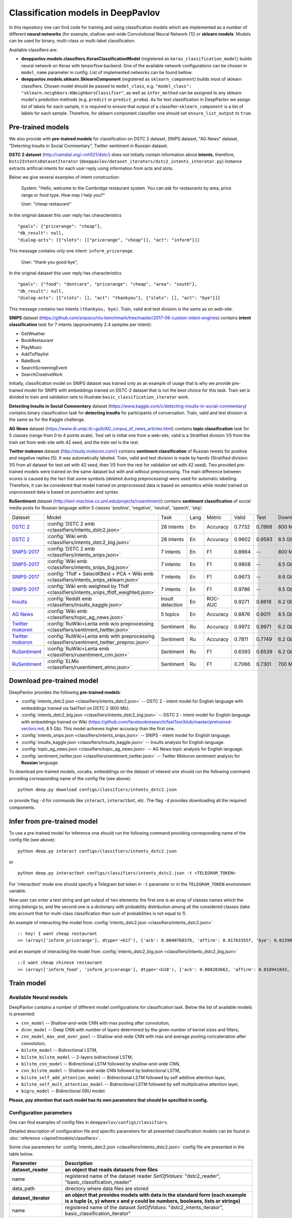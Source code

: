 Classification models in DeepPavlov
===================================

In this repository one can find code for training and using classification models
which are implemented as a number of different **neural networks** (for example, shallow-and-wide Convolutional
Neural Network [1]) or **sklearn models**.
Models can be used for binary, multi-class or multi-label classification.

Available classifiers are:

* **deeppavlov.models.classifiers.KerasClassificationModel** (registered as ``keras_classification_model``) builds neural network on Keras with tensorflow backend. One of the available network configurations can be chosen in ``model_name`` parameter in config. List of implemented networks can be found bellow.

* **deeppavlov.models.sklearn.SklearnComponent** (registered as ``sklearn_component``) builds most of sklearn classifiers. Chosen model should be passed to ``model_class``, e.g. ``"model_class": "sklearn.neighbors:KNeighborsClassifier"``, as well as ``infer_method`` can be assigned to any sklearn model's prediction methods (e.g. ``predict`` or ``predict_proba``). As for text classification in DeepPavlov we assign list of labels for each sample, it is required to ensure that output of a classifier-``sklearn_component`` is a list of labels for each sample. Therefore, for sklearn component classifier one should set ``ensure_list_output`` to ``true``.

Pre-trained models
------------------

We also provide with **pre-trained models** for classification on DSTC 2 dataset, SNIPS dataset, "AG News" dataset,
"Detecting Insults in Social Commentary", Twitter sentiment in Russian dataset.

**DSTC 2 dataset** (http://camdial.org/~mh521/dstc/) does not initially contain information about **intents**,
therefore, ``Dstc2IntentsDatasetIterator`` (``deeppavlov/dataset_iterators/dstc2_intents_interator.py``) instance
extracts artificial intents for each user reply using information from acts and slots.

Below we give several examples of intent construction:

    System: "Hello, welcome to the Cambridge restaurant system. You can
    ask for restaurants by area, price range or food type. How may I
    help you?"

    User: "cheap restaurant"

In the original dataset this user reply has characteristics

::

    "goals": {"pricerange": "cheap"}, 
    "db_result": null, 
    "dialog-acts": [{"slots": [["pricerange", "cheap"]], "act": "inform"}]}

This message contains only one intent: ``inform_pricerange``.

    User: "thank you good bye",

In the original dataset this user reply has characteristics

::

    "goals": {"food": "dontcare", "pricerange": "cheap", "area": "south"}, 
    "db_result": null, 
    "dialog-acts": [{"slots": [], "act": "thankyou"}, {"slots": [], "act": "bye"}]}

This message contains two intents ``(thankyou, bye)``. Train, valid and
test division is the same as on web-site.

**SNIPS** dataset
(https://github.com/snipsco/nlu-benchmark/tree/master/2017-06-custom-intent-engines)
contains **intent classification** task for 7 intents (approximately 2.4
samples per intent):

-  GetWeather
-  BookRestaurant
-  PlayMusic
-  AddToPlaylist
-  RateBook
-  SearchScreeningEvent
-  SearchCreativeWork

Initially, classification model on SNIPS dataset was trained only as an
example of usage that is why we provide pre-trained model for SNIPS with
embeddings trained on DSTC-2 dataset that is not the best choice for
this task. Train set is divided to train and validation sets to
illustrate ``basic_classification_iterator`` work.

**Detecting Insults in Social Commentary** dataset
(https://www.kaggle.com/c/detecting-insults-in-social-commentary)
contains binary classification task for **detecting insults** for
participants of conversation. Train, valid and test division is the same
as for the Kaggle challenge.

**AG News** dataset
(https://www.di.unipi.it/~gulli/AG_corpus_of_news_articles.html)
contains **topic classification** task for 5 classes (range from 0
to 4 points scale). Test set is initial one from a web-site, valid is a
Stratified division 1/5 from the train set from web-site with 42 seed,
and the train set is the rest.

**Twitter mokoron** dataset (http://study.mokoron.com/) contains
**sentiment classification** of Russian tweets for positive and negative
replies [5]. It was automatically labeled.
Train, valid and test division is made by hands (Stratified
division: 1/5 from all dataset for test set with 42 seed, then 1/5 from
the rest for validation set with 42 seed). Two provided pre-trained
models were trained on the same dataset but with and without preprocessing.
The main difference between scores is caused by the fact that some symbols
(deleted during preprocessing) were used for automatic labelling. Therefore,
it can be considered that model trained on preprocessed data is
based on semantics while model trained on unprocessed data
is based on punctuation and syntax.

**RuSentiment** dataset (http://text-machine.cs.uml.edu/projects/rusentiment/) contains
**sentiment classification** of social media posts for Russian language within 5 classes 'positive', 'negative',
'neutral', 'speech', 'skip'.

+-------------------+--------------------------------------------------------------------------------------------+------------------+------+----------+--------+--------+-----------+
| Dataset           | Model                                                                                      | Task             | Lang | Metric   | Valid  | Test   | Downloads |
+-------------------+--------------------------------------------------------------------------------------------+------------------+------+----------+--------+--------+-----------+
| `DSTC 2`_         | :config:`DSTC 2 emb <classifiers/intents_dstc2.json>`                                      | 28 intents       | En   | Accuracy | 0.7732 | 0.7868 |  800 Mb   |
+-------------------+--------------------------------------------------------------------------------------------+------------------+------+----------+--------+--------+-----------+
| `DSTC 2`_         | :config:`Wiki emb <classifiers/intents_dstc2_big.json>`                                    | 28 intents       | En   | Accuracy | 0.9602 | 0.9593 |  8.5 Gb   |
+-------------------+--------------------------------------------------------------------------------------------+------------------+------+----------+--------+--------+-----------+
| `SNIPS-2017`_     | :config:`DSTC 2 emb <classifiers/intents_snips.json>`                                      | 7 intents        | En   | F1       | 0.8664 |    --  |  800 Mb   |
+-------------------+--------------------------------------------------------------------------------------------+------------------+------+----------+--------+--------+-----------+
| `SNIPS-2017`_     | :config:`Wiki emb <classifiers/intents_snips_big.json>`                                    | 7 intents        | En   | F1       | 0.9808 |    --  |  8.5 Gb   |
+-------------------+--------------------------------------------------------------------------------------------+------------------+------+----------+--------+--------+-----------+
| `SNIPS-2017`_     | :config:`Tfidf + SelectKBest + PCA + Wiki emb <classifiers/intents_snips_sklearn.json>`    | 7 intents        | En   | F1       | 0.9673 |    --  |  8.6 Gb   |
+-------------------+--------------------------------------------------------------------------------------------+------------------+------+----------+--------+--------+-----------+
| `SNIPS-2017`_     | :config:`Wiki emb weighted by Tfidf <classifiers/intents_snips_tfidf_weighted.json>`       | 7 intents        | En   | F1       | 0.9786 |    --  |  8.5 Gb   |
+-------------------+--------------------------------------------------------------------------------------------+------------------+------+----------+--------+--------+-----------+
| `Insults`_        | :config:`Reddit emb <classifiers/insults_kaggle.json>`                                     | Insult detection | En   | ROC-AUC  | 0.9271 | 0.8618 |  6.2 Gb   |
+-------------------+--------------------------------------------------------------------------------------------+------------------+------+----------+--------+--------+-----------+
| `AG News`_        | :config:`Wiki emb <classifiers/topic_ag_news.json>`                                        | 5 topics         | En   | Accuracy | 0.8876 | 0.9011 |  8.5 Gb   |
+-------------------+--------------------------------------------------------------------------------------------+------------------+------+----------+--------+--------+-----------+
|`Twitter mokoron`_ | :config:`RuWiki+Lenta emb w/o preprocessing <classifiers/sentiment_twitter.json>`          | Sentiment        | Ru   | Accuracy | 0.9972 | 0.9971 |  6.2 Gb   |
+-------------------+--------------------------------------------------------------------------------------------+------------------+------+----------+--------+--------+-----------+
|`Twitter mokoron`_ | :config:`RuWiki+Lenta emb with preprocessing <classifiers/sentiment_twitter_preproc.json>` | Sentiment        | Ru   | Accuracy | 0.7811 | 0.7749 |  6.2 Gb   |
+-------------------+--------------------------------------------------------------------------------------------+------------------+------+----------+--------+--------+-----------+
|`RuSentiment`_     | :config:`RuWiki+Lenta emb <classifiers/rusentiment_cnn.json>`                              | Sentiment        | Ru   | F1       | 0.6393 | 0.6539 |  6.2 Gb   |
+-------------------+--------------------------------------------------------------------------------------------+------------------+------+----------+--------+--------+-----------+
|`RuSentiment`_     | :config:`ELMo <classifiers/rusentiment_elmo.json>`                                         | Sentiment        | Ru   | F1       | 0.7066 | 0.7301 |  700 Mb   |
+-------------------+--------------------------------------------------------------------------------------------+------------------+------+----------+--------+--------+-----------+

.. _`DSTC 2`: http://camdial.org/~mh521/dstc/
.. _`SNIPS-2017`: https://github.com/snipsco/nlu-benchmark/tree/master/2017-06-custom-intent-engines
.. _`Insults`: https://www.kaggle.com/c/detecting-insults-in-social-commentary
.. _`AG News`: https://www.di.unipi.it/~gulli/AG_corpus_of_news_articles.html
.. _`Twitter mokoron`: http://study.mokoron.com/
.. _`RuSentiment`: http://text-machine.cs.uml.edu/projects/rusentiment/


Download pre-trained model
--------------------------

DeepPavlov provides the following **pre-trained models**:

-  :config:`intents_dstc2.json <classifiers/intents_dstc2.json>` -- DSTC 2 - intent model for English language with embeddings trained
   via fastText on DSTC 2 (800 Mb).
-  :config:`intents_dstc2_big.json <classifiers/intents_dstc2_big.json>` -- DSTC 2 - intent model for English language with embeddings trained
   on Wiki (https://github.com/facebookresearch/fastText/blob/master/pretrained-vectors.md, 8.5 Gb).
   This model achieves higher accuracy than the first one.
-  :config:`intents_snips.json <classifiers/intents_snips.json>` -- SNIPS - intent model for English language.
-  :config:`insults_kaggle.json <classifiers/insults_kaggle.json>` -- Insults analysis for English language.
-  :config:`topic_ag_news.json <classifiers/topic_ag_news.json>` -- AG News topic analysis for English language.
-  :config:`sentiment_twitter.json <classifiers/sentiment_twitter.json>` -- Twitter Mokoron sentiment analysis for **Russian** language.

To download pre-trained models, vocabs, embeddings on the dataset of interest one should run the following command
providing corresponding name of the config file (see above):

::

    python deep.py download configs/classifiers/intents_dstc2.json

or provide flag ``-d`` for commands like ``interact``, ``interactbot``,
etc. The flag ``-d`` provides downloading all the required components.


Infer from pre-trained model
----------------------------

To use a pre-trained model for inference one should run the following
command providing corresponding name of the config file (see above):

::

    python deep.py interact configs/classifiers/intents_dstc2.json

or

::

    python deep.py interactbot configs/classifiers/intents_dstc2.json -t <TELEGRAM_TOKEN>

For 'interactbot' mode one should specify a Telegram bot token in ``-t`` parameter or in the ``TELEGRAM_TOKEN``
environment variable.

Now user can enter a text string and get output of two elements: the first one is an array of classes names
which the string belongs to, and the second one is a dictionary with probability distribution among all
the considered classes (take into account that for multi-class classification then sum of probabilities
is not equal to 1).

An example of interacting the model from :config:`intents_dstc2.json <classifiers/intents_dstc2.json>`

::

    :: hey! I want cheap restaurant
    >> (array(['inform_pricerange'], dtype='<U17'), {'ack': 0.0040760376, 'affirm': 0.017633557, 'bye': 0.023906048, 'confirm_area': 0.0040424005, 'confirm_food': 0.012261569, 'confirm_pricerange': 0.007227284, 'deny_food': 0.003502861, 'deny_name': 0.003412795, 'hello': 0.0061915903, 'inform_area': 0.15999688, 'inform_food': 0.18303667, 'inform_name': 0.0042709936, 'inform_pricerange': 0.30197725, 'inform_this': 0.03864918, 'negate': 0.016452404, 'repeat': 0.003964727, 'reqalts': 0.026930325, 'reqmore': 0.0030793257, 'request_addr': 0.08075432, 'request_area': 0.018258458, 'request_food': 0.018060096, 'request_phone': 0.07433994, 'request_postcode': 0.012727374, 'request_pricerange': 0.024933394, 'request_signature': 0.0034591882, 'restart': 0.0038622846, 'thankyou': 0.036836267, 'unknown': 0.045310754})

and an example of interacting the model from
:config:`intents_dstc2_big.json <classifiers/intents_dstc2_big.json>`

::

    ::I want cheap chinese restaurant
    >> (array(['inform_food', 'inform_pricerange'], dtype='<U18'), {'ack': 0.008203662, 'affirm': 0.010941843, 'bye': 0.0058273915, 'confirm_area': 0.011861361, 'confirm_food': 0.017537124, 'confirm_pricerange': 0.012897875, 'deny_food': 0.009804511, 'deny_name': 0.008331243, 'hello': 0.009887574, 'inform_area': 0.009167877, 'inform_food': 0.9627541, 'inform_name': 0.008696462, 'inform_pricerange': 0.98613375, 'inform_this': 0.009358878, 'negate': 0.011380567, 'repeat': 0.00850759, 'reqalts': 0.012249454, 'reqmore': 0.008230184, 'request_addr': 0.006192594, 'request_area': 0.009336099, 'request_food': 0.008417402, 'request_phone': 0.004564096, 'request_postcode': 0.006752021, 'request_pricerange': 0.010917218, 'request_signature': 0.008601435, 'restart': 0.00838949, 'thankyou': 0.0060319724, 'unknown': 0.010502234})

Train model
-----------

Available Neural models
~~~~~~~~~~~~~~~~~~~~~~~

DeepPavlov contains a number of different model configurations for
classification task. Below the list of available models is presented:

* ``cnn_model`` -- Shallow-and-wide CNN with max pooling after convolution,
* ``dcnn_model`` -- Deep CNN with number of layers determined by the given number of kernel sizes and filters,
* ``cnn_model_max_and_aver_pool`` -- Shallow-and-wide CNN with max and average pooling concatenation after convolution,
* ``bilstm_model`` -- Bidirectional LSTM,
* ``bilstm_bilstm_model`` -- 2-layers bidirectional LSTM,
* ``bilstm_cnn_model`` -- Bidirectional LSTM followed by shallow-and-wide CNN,
* ``cnn_bilstm_model`` -- Shallow-and-wide CNN followed by bidirectional LSTM,
* ``bilstm_self_add_attention_model`` -- Bidirectional LSTM followed by self additive attention layer,
* ``bilstm_self_mult_attention_model`` -- Bidirectional LSTM followed by self multiplicative attention layer,
* ``bigru_model`` -- Bidirectional GRU model.

**Please, pay attention that each model has its own parameters that should be specified in config.**

Configuration parameters
~~~~~~~~~~~~~~~~~~~~~~~~

One can find examples of config files in ``deeppavlov/configs/classifiers``.

Detailed description of configuration file and specific parameters for all presented classification models can be found
in :doc:`reference </apiref/models/classifiers>`.

Some clue parameters for :config:`intents_dstc2.json <classifiers/intents_dstc2.json>` config file are
presented in the table below.

+--------------------------+-------------------------------------------------------------------------------------------------------------------------------------------------------------------------------------------------------------------------------------------------------------------------------------------------------------------------------------------------+
| Parameter                | Description                                                                                                                                                                                                                                                                                                                                     |
+==========================+=================================================================================================================================================================================================================================================================================================================================================+
| **dataset\_reader**      | **an object that reads datasets from files**                                                                                                                                                                                                                                                                                                    |
+--------------------------+-------------------------------------------------------------------------------------------------------------------------------------------------------------------------------------------------------------------------------------------------------------------------------------------------------------------------------------------------+
| name                     | registered name of the dataset reader \ *SetOfValues*: "dstc2\_reader", "basic\_classification\_reader"                                                                                                                                                                                                                                         |
+--------------------------+-------------------------------------------------------------------------------------------------------------------------------------------------------------------------------------------------------------------------------------------------------------------------------------------------------------------------------------------------+
| data\_path               | directory where data files are stored                                                                                                                                                                                                                                                                                                           |
+--------------------------+-------------------------------------------------------------------------------------------------------------------------------------------------------------------------------------------------------------------------------------------------------------------------------------------------------------------------------------------------+
| **dataset\_iterator**    | **an object that provides models with data in the standard form (each example is a tuple (x, y) where x and y could be numbers, booleans, lists or strings)**                                                                                                                                                                                   |
+--------------------------+-------------------------------------------------------------------------------------------------------------------------------------------------------------------------------------------------------------------------------------------------------------------------------------------------------------------------------------------------+
| name                     | registered name of the dataset \ *SetOfValues*: "dstc2\_intents\_iterator", basic\_classification\_iterator"                                                                                                                                                                                                                                    |
+--------------------------+-------------------------------------------------------------------------------------------------------------------------------------------------------------------------------------------------------------------------------------------------------------------------------------------------------------------------------------------------+
| seed                     | seed for the batch generator                                                                                                                                                                                                                                                                                                                    |
+--------------------------+-------------------------------------------------------------------------------------------------------------------------------------------------------------------------------------------------------------------------------------------------------------------------------------------------------------------------------------------------+
| fields\_to\_merge        | list of fields to merge \ *SetOfValues*: list of fields, i.e ["train", "valid", "test"]                                                                                                                                                                                                                                                         |
+--------------------------+-------------------------------------------------------------------------------------------------------------------------------------------------------------------------------------------------------------------------------------------------------------------------------------------------------------------------------------------------+
| merged\_field            | name of the field where the merged fields should be saved \ *SetOfValues*: field, i.e "train", "valid", "test"                                                                                                                                                                                                                                  |
+--------------------------+-------------------------------------------------------------------------------------------------------------------------------------------------------------------------------------------------------------------------------------------------------------------------------------------------------------------------------------------------+
| field\_to\_split         | name of the field to split \ *SetOfValues*: field, i.e "train", "valid", "test"                                                                                                                                                                                                                                                                 |
+--------------------------+-------------------------------------------------------------------------------------------------------------------------------------------------------------------------------------------------------------------------------------------------------------------------------------------------------------------------------------------------+
| split\_fields            | list of fields where the splitted field should be saved \ *SetOfValues*: list of fields, i.e ["train", "valid", "test"]                                                                                                                                                                                                                         |
+--------------------------+-------------------------------------------------------------------------------------------------------------------------------------------------------------------------------------------------------------------------------------------------------------------------------------------------------------------------------------------------+
| split\_proportions       | list of corresponding proportions for splitting \ *SetOfValues*: list of floats each of which is in the range [0., 1.]                                                                                                                                                                                                                          |
+--------------------------+-------------------------------------------------------------------------------------------------------------------------------------------------------------------------------------------------------------------------------------------------------------------------------------------------------------------------------------------------+
| **chainer**              | **chainer is a structure that receives tuples (in, in_y) and produces out**                                                                                                                                                                                                                                                                     |
+--------------------------+-------------------------------------------------------------------------------------------------------------------------------------------------------------------------------------------------------------------------------------------------------------------------------------------------------------------------------------------------+
| in                       | user-defined name of input (or list of names in case of multiple inputs) \ *SetOfValues*: list of names, i.e ["x"], ["x0", "x1"]                                                                                                                                                                                                                |
+--------------------------+-------------------------------------------------------------------------------------------------------------------------------------------------------------------------------------------------------------------------------------------------------------------------------------------------------------------------------------------------+
| in\_y                    | user-defined name of input targets (or list of names in case of multiple input targets) \ *SetOfValues*: list of names, i.e ["y"], ["y0", "y1"]                                                                                                                                                                                                 |
+--------------------------+-------------------------------------------------------------------------------------------------------------------------------------------------------------------------------------------------------------------------------------------------------------------------------------------------------------------------------------------------+
| out                      | user-defined name of output (or list of names in case of multiple outputs) \ *SetOfValues*: list of names, i.e ["y\_pred"], ["y\_pred0", "y\_pred1"]                                                                                                                                                                                            |
+--------------------------+-------------------------------------------------------------------------------------------------------------------------------------------------------------------------------------------------------------------------------------------------------------------------------------------------------------------------------------------------+
| *pipe*                   | *list that contains the sequence of model components (including vocabs, preprocessors, postprocessors etc.)*                                                                                                                                                                                                                                    |
+--------------------------+-------------------------------------------------------------------------------------------------------------------------------------------------------------------------------------------------------------------------------------------------------------------------------------------------------------------------------------------------+
|                          | **parameters of the vocabulary**                                                                                                                                                                                                                                                                                                                |
+--------------------------+-------------------------------------------------------------------------------------------------------------------------------------------------------------------------------------------------------------------------------------------------------------------------------------------------------------------------------------------------+
| id                       | name of the considered model for further references                                                                                                                                                                                                                                                                                             |
+--------------------------+-------------------------------------------------------------------------------------------------------------------------------------------------------------------------------------------------------------------------------------------------------------------------------------------------------------------------------------------------+
| name                     | registered name of the vocab \ *SetOfValues*: "default\_vocab"                                                                                                                                                                                                                                                                                  |
+--------------------------+-------------------------------------------------------------------------------------------------------------------------------------------------------------------------------------------------------------------------------------------------------------------------------------------------------------------------------------------------+
| fit\_on                  | whether to create the vocab over x and/or y fields of dataset \ *SetOfValues*: list of names defined in chainer.in or chainer.in\_y                                                                                                                                                                                                             |
+--------------------------+-------------------------------------------------------------------------------------------------------------------------------------------------------------------------------------------------------------------------------------------------------------------------------------------------------------------------------------------------+
| level                    | character-level or token-level tokenization \ *SetOfValues*: "char", "token"                                                                                                                                                                                                                                                                    |
+--------------------------+-------------------------------------------------------------------------------------------------------------------------------------------------------------------------------------------------------------------------------------------------------------------------------------------------------------------------------------------------+
| load\_path               | path to file from which the vocab with classes will be loaded                                                                                                                                                                                                                                                                                   |
+--------------------------+-------------------------------------------------------------------------------------------------------------------------------------------------------------------------------------------------------------------------------------------------------------------------------------------------------------------------------------------------+
| save\_path               | path to file where vocab with classes will be saved                                                                                                                                                                                                                                                                                             |
+--------------------------+-------------------------------------------------------------------------------------------------------------------------------------------------------------------------------------------------------------------------------------------------------------------------------------------------------------------------------------------------+
|                          | **parameters of the embedder**                                                                                                                                                                                                                                                                                                                  |
+--------------------------+-------------------------------------------------------------------------------------------------------------------------------------------------------------------------------------------------------------------------------------------------------------------------------------------------------------------------------------------------+
| id                       | name of the considered model for further references                                                                                                                                                                                                                                                                                             |
+--------------------------+-------------------------------------------------------------------------------------------------------------------------------------------------------------------------------------------------------------------------------------------------------------------------------------------------------------------------------------------------+
| name                     | registered name of the embedder \ *SetOfValues*: "fasttext", "glove", "dict\_embed"                                                                                                                                                                                                                                                             |
+--------------------------+-------------------------------------------------------------------------------------------------------------------------------------------------------------------------------------------------------------------------------------------------------------------------------------------------------------------------------------------------+
| load\_path               | path to file from which the vocab with classes will be loaded                                                                                                                                                                                                                                                                                   |
+--------------------------+-------------------------------------------------------------------------------------------------------------------------------------------------------------------------------------------------------------------------------------------------------------------------------------------------------------------------------------------------+
| save\_path               | path to file where vocab with classes will be saved                                                                                                                                                                                                                                                                                             |
+--------------------------+-------------------------------------------------------------------------------------------------------------------------------------------------------------------------------------------------------------------------------------------------------------------------------------------------------------------------------------------------+
| dim                      | dimension of the considered embedder                                                                                                                                                                                                                                                                                                            |
+--------------------------+-------------------------------------------------------------------------------------------------------------------------------------------------------------------------------------------------------------------------------------------------------------------------------------------------------------------------------------------------+
|                          | **parameters of the tokenizer**                                                                                                                                                                                                                                                                                                                 |
+--------------------------+-------------------------------------------------------------------------------------------------------------------------------------------------------------------------------------------------------------------------------------------------------------------------------------------------------------------------------------------------+
| id                       | name of the considered model for further references                                                                                                                                                                                                                                                                                             |
+--------------------------+-------------------------------------------------------------------------------------------------------------------------------------------------------------------------------------------------------------------------------------------------------------------------------------------------------------------------------------------------+
| name                     | registered name of the tokenizer \ *SetOfValues*: "nltk\_tokenizer"                                                                                                                                                                                                                                                                             |
+--------------------------+-------------------------------------------------------------------------------------------------------------------------------------------------------------------------------------------------------------------------------------------------------------------------------------------------------------------------------------------------+
| tokenizer                | tokenizer from nltk.tokenize to use \ *SetOfValues*: any method from nltk.tokenize                                                                                                                                                                                                                                                              |
+--------------------------+-------------------------------------------------------------------------------------------------------------------------------------------------------------------------------------------------------------------------------------------------------------------------------------------------------------------------------------------------+
|                          | **parameters for building the main part of a model**                                                                                                                                                                                                                                                                                            |
+--------------------------+-------------------------------------------------------------------------------------------------------------------------------------------------------------------------------------------------------------------------------------------------------------------------------------------------------------------------------------------------+
| in                       | training samples to the model \ *SetOfValues*: list of names from chainer.in, chainer.in\_y or outputs of previous models                                                                                                                                                                                                                       |
+--------------------------+-------------------------------------------------------------------------------------------------------------------------------------------------------------------------------------------------------------------------------------------------------------------------------------------------------------------------------------------------+
| in\_y                    | target values for the training samples, compulsory for training \ *SetOfValues*: list of names from chainer.in, chainer.in\_y or outputs of previous models                                                                                                                                                                                     |
+--------------------------+-------------------------------------------------------------------------------------------------------------------------------------------------------------------------------------------------------------------------------------------------------------------------------------------------------------------------------------------------+
| out                      | user-defined name of the output (or list of names in case of multiple outputs) \ *SetOfValues*: list of names                                                                                                                                                                                                                                   |
+--------------------------+-------------------------------------------------------------------------------------------------------------------------------------------------------------------------------------------------------------------------------------------------------------------------------------------------------------------------------------------------+
| main                     | determines which part of the pipe to train                                                                                                                                                                                                                                                                                                      |
+--------------------------+-------------------------------------------------------------------------------------------------------------------------------------------------------------------------------------------------------------------------------------------------------------------------------------------------------------------------------------------------+
| name                     | registered name of model                                                                                                                                                                                                                                                                                                                        |
+--------------------------+-------------------------------------------------------------------------------------------------------------------------------------------------------------------------------------------------------------------------------------------------------------------------------------------------------------------------------------------------+
| load\_path               | path to file from which model files will be loaded                                                                                                                                                                                                                                                                                              |
+--------------------------+-------------------------------------------------------------------------------------------------------------------------------------------------------------------------------------------------------------------------------------------------------------------------------------------------------------------------------------------------+
| save\_path               | path to file where model files will be saved                                                                                                                                                                                                                                                                                                    |
+--------------------------+-------------------------------------------------------------------------------------------------------------------------------------------------------------------------------------------------------------------------------------------------------------------------------------------------------------------------------------------------+
| classes                  | list of class names. In this case they could be simply obtained from vocab ``classes_vocab.keys()`` method. To make reference one has to set value to "#classes\_vocab.keys()"                                                                                                                                                                  |
+--------------------------+-------------------------------------------------------------------------------------------------------------------------------------------------------------------------------------------------------------------------------------------------------------------------------------------------------------------------------------------------+
| model\_name              | method of the class KerasClassificationModel that corresponds to the model \ *SetOfValues*: ``cnn_model``, ``dcnn_model``, ``cnn_model_max_and_aver_pool``, ``bilstm_model``, ``bilstm_bilstm_model``, ``bilstm_cnn_model``, ``cnn_bilstm_model``, ``bilstm_self_add_attention_model``, ``bilstm_self_mult_attention_model``, ``bigru_model``   |
+--------------------------+-------------------------------------------------------------------------------------------------------------------------------------------------------------------------------------------------------------------------------------------------------------------------------------------------------------------------------------------------+
| text\_size               | length of each sample in words                                                                                                                                                                                                                                                                                                                  |
+--------------------------+-------------------------------------------------------------------------------------------------------------------------------------------------------------------------------------------------------------------------------------------------------------------------------------------------------------------------------------------------+
| confident\_threshold     | probability threshold for an instance belonging to a class \ *SetOfValues*: [0., 1.]                                                                                                                                                                                                                                                            |
+--------------------------+-------------------------------------------------------------------------------------------------------------------------------------------------------------------------------------------------------------------------------------------------------------------------------------------------------------------------------------------------+
| lear\_rate               | learning rate for training                                                                                                                                                                                                                                                                                                                      |
+--------------------------+-------------------------------------------------------------------------------------------------------------------------------------------------------------------------------------------------------------------------------------------------------------------------------------------------------------------------------------------------+
| lear\_rate\_decay        | learning rate decay for training                                                                                                                                                                                                                                                                                                                |
+--------------------------+-------------------------------------------------------------------------------------------------------------------------------------------------------------------------------------------------------------------------------------------------------------------------------------------------------------------------------------------------+
| optimizer                | optimizer for training \ *SetOfValues*: any method from keras.optimizers                                                                                                                                                                                                                                                                        |
+--------------------------+-------------------------------------------------------------------------------------------------------------------------------------------------------------------------------------------------------------------------------------------------------------------------------------------------------------------------------------------------+
| loss                     | loss for training \ *SetOfValues*: any method from keras.losses                                                                                                                                                                                                                                                                                 |
+--------------------------+-------------------------------------------------------------------------------------------------------------------------------------------------------------------------------------------------------------------------------------------------------------------------------------------------------------------------------------------------+
| embedder                 | To make reference one has to set value to "#{id of embedder}", e.g. "#my\_embedder"                                                                                                                                                                                                                                                             |
+--------------------------+-------------------------------------------------------------------------------------------------------------------------------------------------------------------------------------------------------------------------------------------------------------------------------------------------------------------------------------------------+
| tokenizer                | To make reference one has to set value to "#{id of tokenizer}", e.g. "#my\_tokenizer"                                                                                                                                                                                                                                                           |
+--------------------------+-------------------------------------------------------------------------------------------------------------------------------------------------------------------------------------------------------------------------------------------------------------------------------------------------------------------------------------------------+
| **train**                | **parameters for training**                                                                                                                                                                                                                                                                                                                     |
+--------------------------+-------------------------------------------------------------------------------------------------------------------------------------------------------------------------------------------------------------------------------------------------------------------------------------------------------------------------------------------------+
| epochs                   | number of epochs for training                                                                                                                                                                                                                                                                                                                   |
+--------------------------+-------------------------------------------------------------------------------------------------------------------------------------------------------------------------------------------------------------------------------------------------------------------------------------------------------------------------------------------------+
| batch\_size              | batch size for training                                                                                                                                                                                                                                                                                                                         |
+--------------------------+-------------------------------------------------------------------------------------------------------------------------------------------------------------------------------------------------------------------------------------------------------------------------------------------------------------------------------------------------+
| metrics                  | metrics to be used for training. The first one is the main which determines whther to stop training or not \ *SetOfValues*: "classification\_accuracy", "classification\_f1", "classification\_roc\_auc"                                                                                                                                        |
+--------------------------+-------------------------------------------------------------------------------------------------------------------------------------------------------------------------------------------------------------------------------------------------------------------------------------------------------------------------------------------------+
| metric\_optimization     | whther to minimize or maximize the main metric \ *SetOfValues*: "minimize", "maximize"                                                                                                                                                                                                                                                          |
+--------------------------+-------------------------------------------------------------------------------------------------------------------------------------------------------------------------------------------------------------------------------------------------------------------------------------------------------------------------------------------------+
| validation\_patience     | parameter of early stopping: for how many epochs the training can continue without improvement of metric value on the validation set                                                                                                                                                                                                            |
+--------------------------+-------------------------------------------------------------------------------------------------------------------------------------------------------------------------------------------------------------------------------------------------------------------------------------------------------------------------------------------------+
| val\_every\_n\_epochs    | frequency of validation during training (validate every n epochs)                                                                                                                                                                                                                                                                               |
+--------------------------+-------------------------------------------------------------------------------------------------------------------------------------------------------------------------------------------------------------------------------------------------------------------------------------------------------------------------------------------------+
| val\_every\_n\_batches   | frequency of validation during training (validate every n batches)                                                                                                                                                                                                                                                                              |
+--------------------------+-------------------------------------------------------------------------------------------------------------------------------------------------------------------------------------------------------------------------------------------------------------------------------------------------------------------------------------------------+
| show\_examples           | whether to print training information or not                                                                                                                                                                                                                                                                                                    |
+--------------------------+-------------------------------------------------------------------------------------------------------------------------------------------------------------------------------------------------------------------------------------------------------------------------------------------------------------------------------------------------+
| **metadata**             | **parameters for training**                                                                                                                                                                                                                                                                                                                     |
+--------------------------+-------------------------------------------------------------------------------------------------------------------------------------------------------------------------------------------------------------------------------------------------------------------------------------------------------------------------------------------------+
| labels                   | labels or tags to make reference to this model                                                                                                                                                                                                                                                                                                  |
+--------------------------+-------------------------------------------------------------------------------------------------------------------------------------------------------------------------------------------------------------------------------------------------------------------------------------------------------------------------------------------------+
| download                 | links for downloading all the components required for the considered model                                                                                                                                                                                                                                                                      |
+--------------------------+-------------------------------------------------------------------------------------------------------------------------------------------------------------------------------------------------------------------------------------------------------------------------------------------------------------------------------------------------+

Train again on provided datasets
~~~~~~~~~~~~~~~~~~~~~~~~~~~~~~~~

To train from pre-trained model, re-train a model or train it
with other parameters on one of the provided datasets,
one should set ``save_path`` to a directory where the trained
model will be saved (pre-trained model will be loaded if ``load_path``
is provided and files exist, otherwise it will be created from scratch).
All other parameters of the model as well as embedder, tokenizer and preprocessor
could be changed. Then training can be run in the following way:

::

    python deep.py train "path_to_config"

Train on other datasets
~~~~~~~~~~~~~~~~~~~~~~~

Constructing intents from DSTC 2 makes ``Dstc2IntentsDatasetIterator`` difficult to use.
Therefore, we also provide another dataset reader ``BasicClassificationDatasetReader`` and dataset
``BasicClassificationDatasetIterator`` to work with ``.csv`` and ``.json`` files. These classes are described in
``deeppavlov/dataset_readers/basic_classification_reader.py`` and
``deeppavlov/dataset_iterators/basic_classification_dataset_iterator.py``.

Data files should be in the following format:

+-----------+---------------------------------+
| x         | y                               |
+===========+=================================+
| text\_0   | intent\_0                       |
+-----------+---------------------------------+
| text\_1   | intent\_0                       |
+-----------+---------------------------------+
| text\_2   | intent\_1,intent\_2             |
+-----------+---------------------------------+
| text\_3   | intent\_1,intent\_0,intent\_2   |
+-----------+---------------------------------+
| ...       | ...                             |
+-----------+---------------------------------+

To train model one should

* set ``data_path`` to the directory to which ``train.csv`` should be downloaded,
* set ``save_path`` to the directory where the trained model should be saved,
* set all other parameters of model as well as embedder, tokenizer and preprocessor to desired ones.

Then training process can be run in the same way:

::

    python deep.py train "path_to_config"

The current version of :config:`intents_snips.json <classifiers/intents_snips.json>`` contains parameters for
intent recognition for SNIPS benchmark dataset [2] that was restored in
``.csv`` format and will be downloaded automatically.

**Important: we do not provide any special embedding binary file for
SNIPS dataset. In order to train the model one should provide own
embedding binary file, because embedding file trained on DSTC-2 dataset
is not the best choice for this task.**

Comparison
----------

As no one had published intent recognition for DSTC-2 data, the
comparison of the presented model is given on **SNIPS** dataset. The
evaluation of model scores was conducted in the same way as in [3] to
compare with the results from the report of the authors of the dataset.
The results were achieved with tuning of parameters and embeddings
trained on Reddit dataset.

+------------------------+-----------------+------------------+---------------+--------------+--------------+----------------------+------------------------+
| Model                  | AddToPlaylist   | BookRestaurant   | GetWheather   | PlayMusic    | RateBook     | SearchCreativeWork   | SearchScreeningEvent   |
+========================+=================+==================+===============+==============+==============+======================+========================+
| api.ai                 | 0.9931          | 0.9949           | 0.9935        | 0.9811       | 0.9992       | 0.9659               | 0.9801                 |
+------------------------+-----------------+------------------+---------------+--------------+--------------+----------------------+------------------------+
| ibm.watson             | 0.9931          | 0.9950           | 0.9950        | 0.9822       | 0.9996       | 0.9643               | 0.9750                 |
+------------------------+-----------------+------------------+---------------+--------------+--------------+----------------------+------------------------+
| microsoft.luis         | 0.9943          | 0.9935           | 0.9925        | 0.9815       | 0.9988       | 0.9620               | 0.9749                 |
+------------------------+-----------------+------------------+---------------+--------------+--------------+----------------------+------------------------+
| wit.ai                 | 0.9877          | 0.9913           | 0.9921        | 0.9766       | 0.9977       | 0.9458               | 0.9673                 |
+------------------------+-----------------+------------------+---------------+--------------+--------------+----------------------+------------------------+
| snips.ai               | 0.9873          |       0.9921     | 0.9939        | 0.9729       | 0.9985       | 0.9455               | 0.9613                 |
+------------------------+-----------------+------------------+---------------+--------------+--------------+----------------------+------------------------+
| recast.ai              | 0.9894          | 0.9943           | 0.9910        | 0.9660       | 0.9981       | 0.9424               | 0.9539                 |
+------------------------+-----------------+------------------+---------------+--------------+--------------+----------------------+------------------------+
| amazon.lex             | 0.9930          | 0.9862           | 0.9825        | 0.9709       | 0.9981       | 0.9427               | 0.9581                 |
+------------------------+-----------------+------------------+---------------+--------------+--------------+----------------------+------------------------+
+------------------------+-----------------+------------------+---------------+--------------+--------------+----------------------+------------------------+
| Shallow-and-wide CNN   | **0.9956**      | **0.9973**       | **0.9968**    | **0.9871**   | **0.9998**   | **0.9752**           | **0.9854**             |
+------------------------+-----------------+------------------+---------------+--------------+--------------+----------------------+------------------------+

How to improve the performance
------------------------------


-  One can use FastText [4] to train embeddings that are better suited
   for considered datasets.
-  All the parameters should be tuned on the validation set.

References
----------

[1] Kim Y. Convolutional neural networks for sentence classification
//arXiv preprint arXiv:1408.5882. – 2014.

[2] https://github.com/snipsco/nlu-benchmark

[3]
https://www.slideshare.net/KonstantinSavenkov/nlu-intent-detection-benchmark-by-intento-august-2017

[4] P. Bojanowski\ *, E. Grave*, A. Joulin, T. Mikolov, Enriching Word
Vectors with Subword Information.

[5] Ю. В. Рубцова. Построение корпуса текстов для настройки тонового
классификатора // Программные продукты и системы, 2015, №1(109),
–С.72-78
